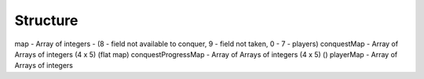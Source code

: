 .. _structure:

=========
Structure
=========


map - Array of integers - (8 - field not available to conquer, 9 - field not taken, 0 - 7 - players)
conquestMap - Array of Arrays of integers (4 x 5) (flat map)
conquestProgressMap - Array of Arrays of integers (4 x 5) ()
playerMap - Array of Arrays of integers
